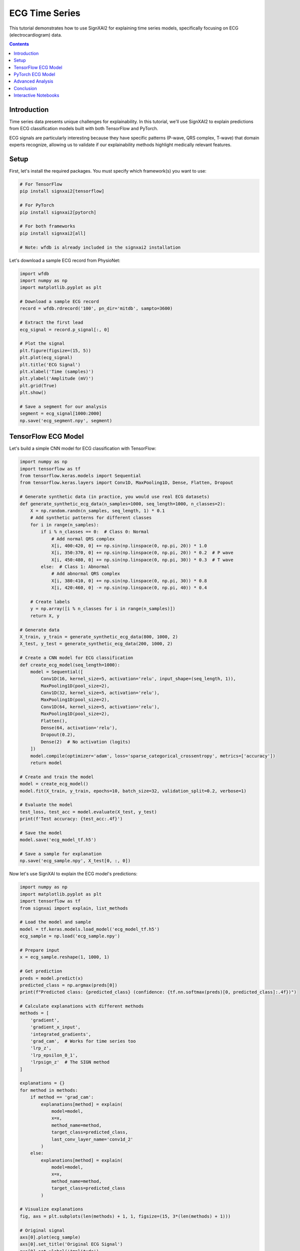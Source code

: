 =================
ECG Time Series
=================

This tutorial demonstrates how to use SignXAI2 for explaining time series models, specifically focusing on ECG (electrocardiogram) data.

.. contents:: Contents
   :local:
   :depth: 2

Introduction
------------

Time series data presents unique challenges for explainability. In this tutorial, we'll use SignXAI2 to explain predictions from ECG classification models built with both TensorFlow and PyTorch.

ECG signals are particularly interesting because they have specific patterns (P-wave, QRS complex, T-wave) that domain experts recognize, allowing us to validate if our explainability methods highlight medically relevant features.

Setup
-----

First, let's install the required packages. You must specify which framework(s) you want to use:

.. code-block:: bash

    # For TensorFlow
    pip install signxai2[tensorflow]
    
    # For PyTorch
    pip install signxai2[pytorch]
    
    # For both frameworks
    pip install signxai2[all]
    
    # Note: wfdb is already included in the signxai2 installation

Let's download a sample ECG record from PhysioNet:

.. code-block:: python

    import wfdb
    import numpy as np
    import matplotlib.pyplot as plt
    
    # Download a sample ECG record
    record = wfdb.rdrecord('100', pn_dir='mitdb', sampto=3600)
    
    # Extract the first lead
    ecg_signal = record.p_signal[:, 0]
    
    # Plot the signal
    plt.figure(figsize=(15, 5))
    plt.plot(ecg_signal)
    plt.title('ECG Signal')
    plt.xlabel('Time (samples)')
    plt.ylabel('Amplitude (mV)')
    plt.grid(True)
    plt.show()
    
    # Save a segment for our analysis
    segment = ecg_signal[1000:2000]
    np.save('ecg_segment.npy', segment)

TensorFlow ECG Model
--------------------

Let's build a simple CNN model for ECG classification with TensorFlow:

.. code-block:: python

    import numpy as np
    import tensorflow as tf
    from tensorflow.keras.models import Sequential
    from tensorflow.keras.layers import Conv1D, MaxPooling1D, Dense, Flatten, Dropout
    
    # Generate synthetic data (in practice, you would use real ECG datasets)
    def generate_synthetic_ecg_data(n_samples=1000, seq_length=1000, n_classes=2):
        X = np.random.randn(n_samples, seq_length, 1) * 0.1
        # Add synthetic patterns for different classes
        for i in range(n_samples):
            if i % n_classes == 0:  # Class 0: Normal
                # Add normal QRS complex
                X[i, 400:420, 0] += np.sin(np.linspace(0, np.pi, 20)) * 1.0
                X[i, 350:370, 0] += np.sin(np.linspace(0, np.pi, 20)) * 0.2  # P wave
                X[i, 450:480, 0] += np.sin(np.linspace(0, np.pi, 30)) * 0.3  # T wave
            else:  # Class 1: Abnormal
                # Add abnormal QRS complex
                X[i, 380:410, 0] += np.sin(np.linspace(0, np.pi, 30)) * 0.8
                X[i, 420:460, 0] -= np.sin(np.linspace(0, np.pi, 40)) * 0.4
            
        # Create labels
        y = np.array([i % n_classes for i in range(n_samples)])
        return X, y
    
    # Generate data
    X_train, y_train = generate_synthetic_ecg_data(800, 1000, 2)
    X_test, y_test = generate_synthetic_ecg_data(200, 1000, 2)
    
    # Create a CNN model for ECG classification
    def create_ecg_model(seq_length=1000):
        model = Sequential([
            Conv1D(16, kernel_size=5, activation='relu', input_shape=(seq_length, 1)),
            MaxPooling1D(pool_size=2),
            Conv1D(32, kernel_size=5, activation='relu'),
            MaxPooling1D(pool_size=2),
            Conv1D(64, kernel_size=5, activation='relu'),
            MaxPooling1D(pool_size=2),
            Flatten(),
            Dense(64, activation='relu'),
            Dropout(0.2),
            Dense(2)  # No activation (logits)
        ])
        model.compile(optimizer='adam', loss='sparse_categorical_crossentropy', metrics=['accuracy'])
        return model
    
    # Create and train the model
    model = create_ecg_model()
    model.fit(X_train, y_train, epochs=10, batch_size=32, validation_split=0.2, verbose=1)
    
    # Evaluate the model
    test_loss, test_acc = model.evaluate(X_test, y_test)
    print(f'Test accuracy: {test_acc:.4f}')
    
    # Save the model
    model.save('ecg_model_tf.h5')
    
    # Save a sample for explanation
    np.save('ecg_sample.npy', X_test[0, :, 0])

Now let's use SignXAI to explain the ECG model's predictions:

.. code-block:: python

    import numpy as np
    import matplotlib.pyplot as plt
    import tensorflow as tf
    from signxai import explain, list_methods
    
    # Load the model and sample
    model = tf.keras.models.load_model('ecg_model_tf.h5')
    ecg_sample = np.load('ecg_sample.npy')
    
    # Prepare input
    x = ecg_sample.reshape(1, 1000, 1)
    
    # Get prediction
    preds = model.predict(x)
    predicted_class = np.argmax(preds[0])
    print(f"Predicted class: {predicted_class} (confidence: {tf.nn.softmax(preds)[0, predicted_class]:.4f})")
    
    # Calculate explanations with different methods
    methods = [
        'gradient',
        'gradient_x_input',
        'integrated_gradients',
        'grad_cam',  # Works for time series too
        'lrp_z',
        'lrp_epsilon_0_1',
        'lrpsign_z'  # The SIGN method
    ]
    
    explanations = {}
    for method in methods:
        if method == 'grad_cam':
            explanations[method] = explain(
                model=model,
                x=x,
                method_name=method,
                target_class=predicted_class,
                last_conv_layer_name='conv1d_2'
            )
        else:
            explanations[method] = explain(
                model=model,
                x=x,
                method_name=method,
                target_class=predicted_class
            )
    
    # Visualize explanations
    fig, axs = plt.subplots(len(methods) + 1, 1, figsize=(15, 3*(len(methods) + 1)))
    
    # Original signal
    axs[0].plot(ecg_sample)
    axs[0].set_title('Original ECG Signal')
    axs[0].set_ylabel('Amplitude')
    axs[0].grid(True)
    
    # Explanations
    for i, method in enumerate(methods):
        # Reshape explanation to 1D
        expl = explanations[method][0, :, 0]
        
        # Plot explanation
        axs[i+1].plot(expl)
        axs[i+1].set_title(f'Method: {method}')
        axs[i+1].set_ylabel('Attribution')
        axs[i+1].grid(True)
    
    plt.tight_layout()
    plt.show()
    
    # Alternative visualization: Overlay explanation on signal
    plt.figure(figsize=(15, 10))
    
    for i, method in enumerate(methods):
        plt.subplot(len(methods), 1, i+1)
        
        # Original signal
        plt.plot(ecg_sample, 'gray', alpha=0.5, label='ECG Signal')
        
        # Explanation
        expl = explanations[method][0, :, 0]
        expl_norm = (expl - expl.min()) / (expl.max() - expl.min()) if expl.max() > expl.min() else expl
        plt.plot(expl_norm, 'r', label='Attribution')
        
        plt.title(f'Method: {method}')
        plt.legend()
        plt.grid(True)
    
    plt.tight_layout()
    plt.show()

PyTorch ECG Model
-----------------

Now let's implement a similar model in PyTorch:

.. code-block:: python

    import torch
    import torch.nn as nn
    import torch.optim as optim
    import numpy as np
    import matplotlib.pyplot as plt
    from torch.utils.data import TensorDataset, DataLoader
    
    # Create a PyTorch CNN model for ECG classification
    class ECG_CNN(nn.Module):
        def __init__(self, seq_length=1000):
            super(ECG_CNN, self).__init__()
            self.conv1 = nn.Conv1d(1, 16, kernel_size=5)
            self.pool1 = nn.MaxPool1d(2)
            self.conv2 = nn.Conv1d(16, 32, kernel_size=5)
            self.pool2 = nn.MaxPool1d(2)
            self.conv3 = nn.Conv1d(32, 64, kernel_size=5)
            self.pool3 = nn.MaxPool1d(2)
            
            # Calculate size after convolutions and pooling
            self.flat_size = 64 * (((seq_length - 4) // 2 - 4) // 2 - 4) // 2
            
            self.fc1 = nn.Linear(self.flat_size, 64)
            self.dropout = nn.Dropout(0.2)
            self.fc2 = nn.Linear(64, 2)
            self.relu = nn.ReLU()
            
        def forward(self, x):
            # Conv blocks
            x = self.pool1(self.relu(self.conv1(x)))
            x = self.pool2(self.relu(self.conv2(x)))
            x = self.pool3(self.relu(self.conv3(x)))
            
            # Flatten
            x = x.view(-1, self.flat_size)
            
            # Fully connected
            x = self.relu(self.fc1(x))
            x = self.dropout(x)
            x = self.fc2(x)
            
            return x
    
    # Generate the same synthetic data as before
    X_train, y_train = generate_synthetic_ecg_data(800, 1000, 2)
    X_test, y_test = generate_synthetic_ecg_data(200, 1000, 2)
    
    # Convert to PyTorch tensors and prepare data loaders
    # PyTorch expects [batch, channels, time] format
    X_train_pt = torch.tensor(X_train.transpose(0, 2, 1), dtype=torch.float32)
    y_train_pt = torch.tensor(y_train, dtype=torch.long)
    X_test_pt = torch.tensor(X_test.transpose(0, 2, 1), dtype=torch.float32)
    y_test_pt = torch.tensor(y_test, dtype=torch.long)
    
    train_dataset = TensorDataset(X_train_pt, y_train_pt)
    test_dataset = TensorDataset(X_test_pt, y_test_pt)
    
    train_loader = DataLoader(train_dataset, batch_size=32, shuffle=True)
    test_loader = DataLoader(test_dataset, batch_size=32)
    
    # Initialize model, loss, and optimizer
    model = ECG_CNN()
    criterion = nn.CrossEntropyLoss()
    optimizer = optim.Adam(model.parameters())
    
    # Training loop
    epochs = 10
    for epoch in range(epochs):
        model.train()
        running_loss = 0.0
        
        for inputs, labels in train_loader:
            optimizer.zero_grad()
            outputs = model(inputs)
            loss = criterion(outputs, labels)
            loss.backward()
            optimizer.step()
            
            running_loss += loss.item()
        
        # Validation
        model.eval()
        correct = 0
        total = 0
        
        with torch.no_grad():
            for inputs, labels in test_loader:
                outputs = model(inputs)
                _, predicted = torch.max(outputs, 1)
                total += labels.size(0)
                correct += (predicted == labels).sum().item()
        
        print(f'Epoch {epoch+1}, Loss: {running_loss/len(train_loader):.4f}, Accuracy: {correct/total:.4f}')
    
    # Save the model
    torch.save(model.state_dict(), 'ecg_model_pt.pth')
    
    # Save the same sample for explanation
    sample = X_test[0]
    torch.save(torch.tensor(sample.transpose(1, 0), dtype=torch.float32), 'ecg_sample_pt.pt')

Now let's use SignXAI to explain the PyTorch ECG model:

.. code-block:: python

    import torch
    import numpy as np
    import matplotlib.pyplot as plt
    from signxai import explain, list_methods
    
    # Load the model
    model = ECG_CNN()
    model.load_state_dict(torch.load('ecg_model_pt.pth'))
    model.eval()
    
    # Remove softmax (modify the last layer)
    model.fc2 = torch.nn.Linear(64, 2, bias=True)
    model.load_state_dict(torch.load('ecg_model_pt.pth'), strict=False)
    
    # Load the sample
    ecg_sample_pt = torch.load('ecg_sample_pt.pt')
    ecg_sample_np = ecg_sample_pt.numpy()[0]  # Convert to numpy for visualization
    
    # Add batch dimension
    input_tensor = ecg_sample_pt.unsqueeze(0)
    
    # Get prediction
    with torch.no_grad():
        output = model(input_tensor)
    
    _, predicted_idx = torch.max(output, 1)
    probabilities = torch.nn.functional.softmax(output, dim=1)
    print(f"Predicted class: {predicted_idx.item()} (confidence: {probabilities[0, predicted_idx.item()]:.4f})")
    
    # Calculate explanations with different methods
    methods = [
        "gradient",
        "gradient_x_input",
        "integrated_gradients",
        "smoothgrad",
        "lrp_epsilon_0_1",
        "lrp_alpha_1_beta_0"
    ]
    
    explanations = {}
    for method in methods:
        explanations[method] = explain(
            model=model,
            x=input_tensor,
            method_name=method,
            target_class=predicted_idx.item()
        )
    
    # Visualize explanations
    fig, axs = plt.subplots(len(methods) + 1, 1, figsize=(15, 3*(len(methods) + 1)))
    
    # Original signal
    axs[0].plot(ecg_sample_np)
    axs[0].set_title('Original ECG Signal')
    axs[0].set_ylabel('Amplitude')
    axs[0].grid(True)
    
    # Explanations
    for i, method in enumerate(methods):
        # Reshape explanation to 1D (PyTorch format is [batch, channel, time])
        expl = explanations[method][0, 0, :]
        
        # Plot explanation
        axs[i+1].plot(expl)
        axs[i+1].set_title(f'Method: {method}')
        axs[i+1].set_ylabel('Attribution')
        axs[i+1].grid(True)
    
    plt.tight_layout()
    plt.show()
    
    # Alternative visualization: Colorful time series
    from matplotlib.colors import Normalize
    from matplotlib.cm import ScalarMappable
    
    plt.figure(figsize=(15, 15))
    
    for i, method in enumerate(methods):
        plt.subplot(len(methods), 1, i+1)
        
        # Get explanation
        expl = explanations[method][0, 0, :].numpy()
        
        # Normalize between -1 and 1
        norm = Normalize(vmin=-1, vmax=1)
        normalized_expl = 2 * (expl - expl.min()) / (expl.max() - expl.min()) - 1 if expl.max() > expl.min() else expl
        
        # Create colormap
        cmap = plt.cm.seismic
        sm = ScalarMappable(norm=norm, cmap=cmap)
        sm.set_array([])
        
        # Plot time series with color based on explanation
        for j in range(len(ecg_sample_np) - 1):
            plt.plot(
                [j, j+1], 
                [ecg_sample_np[j], ecg_sample_np[j+1]], 
                color=cmap(norm(normalized_expl[j])), 
                linewidth=2
            )
        
        plt.colorbar(sm, label='Attribution Value')
        plt.title(f'Method: {method}')
        plt.ylabel('Amplitude')
        plt.grid(True)
    
    plt.tight_layout()
    plt.show()

Advanced Analysis
-----------------

Let's perform a more detailed analysis focusing on characteristic ECG features:

.. code-block:: python

    # Define characteristic ECG components (these would be expert-identified in real applications)
    p_wave_region = slice(350, 370)
    qrs_complex_region = slice(400, 420)
    t_wave_region = slice(450, 480)
    
    # Calculate the mean attribution for each region using TensorFlow LRP-SIGN method
    lrpsign_expl = explanations['lrpsign_z'][0, :, 0]
    
    p_wave_attr = np.mean(np.abs(lrpsign_expl[p_wave_region]))
    qrs_complex_attr = np.mean(np.abs(lrpsign_expl[qrs_complex_region]))
    t_wave_attr = np.mean(np.abs(lrpsign_expl[t_wave_region]))
    
    # Visualize with region highlighting
    plt.figure(figsize=(15, 6))
    
    # Plot original ECG
    plt.subplot(2, 1, 1)
    plt.plot(ecg_sample)
    
    # Highlight ECG components
    plt.axvspan(350, 370, color='blue', alpha=0.2, label='P-wave')
    plt.axvspan(400, 420, color='red', alpha=0.2, label='QRS Complex')
    plt.axvspan(450, 480, color='green', alpha=0.2, label='T-wave')
    
    plt.title('ECG Signal with Components')
    plt.legend()
    plt.grid(True)
    
    # Plot explanation with component attribution
    plt.subplot(2, 1, 2)
    plt.plot(lrpsign_expl)
    
    # Highlight attribution in ECG components
    plt.axvspan(350, 370, color='blue', alpha=0.2)
    plt.axvspan(400, 420, color='red', alpha=0.2)
    plt.axvspan(450, 480, color='green', alpha=0.2)
    
    # Add component attribution values
    plt.text(360, max(lrpsign_expl), f'P-wave: {p_wave_attr:.4f}', 
             horizontalalignment='center', backgroundcolor='white')
    plt.text(410, max(lrpsign_expl), f'QRS: {qrs_complex_attr:.4f}', 
             horizontalalignment='center', backgroundcolor='white')
    plt.text(465, max(lrpsign_expl), f'T-wave: {t_wave_attr:.4f}', 
             horizontalalignment='center', backgroundcolor='white')
    
    plt.title('LRP-SIGN Attribution')
    plt.grid(True)
    
    plt.tight_layout()
    plt.show()
    
    # Compare attribution across methods
    methods_to_compare = ['gradient', 'gradient_x_input', 'lrp_z', 'lrpsign_z']
    components = ['P-wave', 'QRS Complex', 'T-wave']
    regions = [p_wave_region, qrs_complex_region, t_wave_region]
    
    # Calculate attribution for each method and component
    component_attribution = {}
    for method in methods_to_compare:
        expl = explanations[method][0, :, 0]
        component_attribution[method] = [np.mean(np.abs(expl[region])) for region in regions]
    
    # Visualize component attribution comparison
    plt.figure(figsize=(12, 6))
    
    x = np.arange(len(components))
    width = 0.2
    offsets = np.linspace(-0.3, 0.3, len(methods_to_compare))
    
    for i, method in enumerate(methods_to_compare):
        plt.bar(x + offsets[i], component_attribution[method], width, label=method)
    
    plt.xlabel('ECG Component')
    plt.ylabel('Mean Absolute Attribution')
    plt.title('Attribution Comparison Across Methods')
    plt.xticks(x, components)
    plt.legend()
    plt.grid(True, axis='y')
    
    plt.tight_layout()
    plt.show()

Conclusion
----------

In this tutorial, we've demonstrated how SignXAI can be used to explain time series models, specifically:

1. Building and training ECG classification models in both TensorFlow and PyTorch
2. Using various explainability methods to generate attributions
3. Visualizing attributions for time series data
4. Performing component-specific analysis to identify which ECG features are most important for the model's predictions

Time series explainability offers unique insights that can be particularly valuable in domains like healthcare, where understanding why a model made a specific prediction can be critical.

The methods we've seen can be applied to other time series data types such as financial data, sensor readings, or any sequential data where understanding the model's focus is important.

Interactive Notebooks
---------------------

For hands-on experience with time series explanations using ECG data, check out these interactive Jupyter notebooks:

**TensorFlow:**
- `examples/tutorials/tensorflow/tensorflow_time_series.ipynb` - ECG classification with TensorFlow and iNNvestigate

**PyTorch:**
- `examples/tutorials/pytorch/pytorch_time_series.ipynb` - ECG classification with PyTorch and Zennit

These notebooks provide complete implementations including data preprocessing, model training, and explanation generation with real ECG datasets.